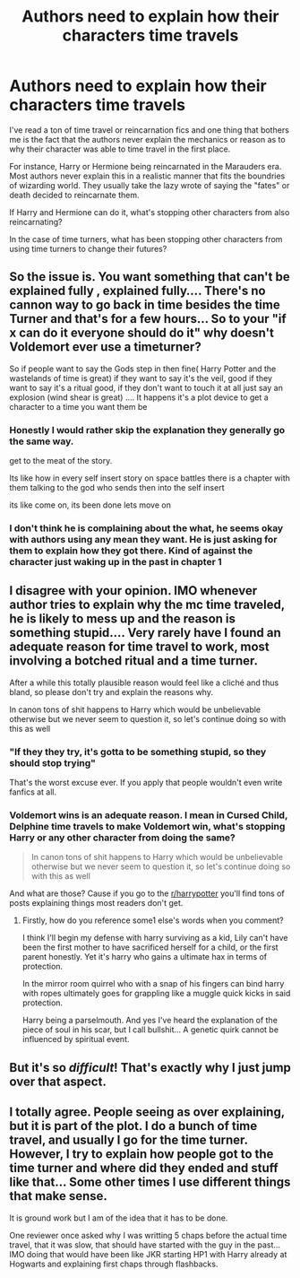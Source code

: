 #+TITLE: Authors need to explain how their characters time travels

* Authors need to explain how their characters time travels
:PROPERTIES:
:Score: 0
:DateUnix: 1602251383.0
:DateShort: 2020-Oct-09
:FlairText: Discussion
:END:
I've read a ton of time travel or reincarnation fics and one thing that bothers me is the fact that the authors never explain the mechanics or reason as to why their character was able to time travel in the first place.

For instance, Harry or Hermione being reincarnated in the Marauders era. Most authors never explain this in a realistic manner that fits the boundries of wizarding world. They usually take the lazy wrote of saying the "fates" or death decided to reincarnate them.

If Harry and Hermione can do it, what's stopping other characters from also reincarnating?

In the case of time turners, what has been stopping other characters from using time turners to change their futures?


** So the issue is. You want something that can't be explained fully , explained fully.... There's no cannon way to go back in time besides the time Turner and that's for a few hours... So to your "if x can do it everyone should do it" why doesn't Voldemort ever use a timeturner?

So if people want to say the Gods step in then fine( Harry Potter and the wastelands of time is great) if they want to say it's the veil, good if they want to say it's a ritual good, if they don't want to touch it at all just say an explosion (wind shear is great) .... It happens it's a plot device to get a character to a time you want them be
:PROPERTIES:
:Author: NateGuin
:Score: 7
:DateUnix: 1602255056.0
:DateShort: 2020-Oct-09
:END:

*** Honestly I would rather skip the explanation they generally go the same way.

get to the meat of the story.

Its like how in every self insert story on space battles there is a chapter with them talking to the god who sends then into the self insert

its like come on, its been done lets move on
:PROPERTIES:
:Author: CommanderL3
:Score: 5
:DateUnix: 1602259512.0
:DateShort: 2020-Oct-09
:END:


*** I don't think he is complaining about the what, he seems okay with authors using any mean they want. He is just asking for them to explain how they got there. Kind of against the character just waking up in the past in chapter 1
:PROPERTIES:
:Author: Jon_Riptide
:Score: 1
:DateUnix: 1602289119.0
:DateShort: 2020-Oct-10
:END:


** I disagree with your opinion. IMO whenever author tries to explain why the mc time traveled, he is likely to mess up and the reason is something stupid.... Very rarely have I found an adequate reason for time travel to work, most involving a botched ritual and a time turner.

After a while this totally plausible reason would feel like a cliché and thus bland, so please don't try and explain the reasons why.

In canon tons of shit happens to Harry which would be unbelievable otherwise but we never seem to question it, so let's continue doing so with this as well
:PROPERTIES:
:Author: abhi9kuvu
:Score: 2
:DateUnix: 1602252961.0
:DateShort: 2020-Oct-09
:END:

*** "If they they try, it's gotta to be something stupid, so they should stop trying"

That's the worst excuse ever. If you apply that people wouldn't even write fanfics at all.
:PROPERTIES:
:Author: Jon_Riptide
:Score: 2
:DateUnix: 1602255185.0
:DateShort: 2020-Oct-09
:END:


*** Voldemort wins is an adequate reason. I mean in Cursed Child, Delphine time travels to make Voldemort win, what's stopping Harry or any other character from doing the same?

#+begin_quote
  In canon tons of shit happens to Harry which would be unbelievable otherwise but we never seem to question it, so let's continue doing so with this as well
#+end_quote

And what are those? Cause if you go to the [[/r/harrypotter][r/harrypotter]] you'll find tons of posts explaining things most readers don't get.
:PROPERTIES:
:Score: 0
:DateUnix: 1602254185.0
:DateShort: 2020-Oct-09
:END:

**** Firstly, how do you reference some1 else's words when you comment?

I think I'll begin my defense with harry surviving as a kid, Lily can't have been the first mother to have sacrificed herself for a child, or the first parent honestly. Yet it's harry who gains a ultimate hax in terms of protection.

In the mirror room quirrel who with a snap of his fingers can bind harry with ropes ultimately goes for grappling like a muggle quick kicks in said protection.

Harry being a parselmouth. And yes I've heard the explanation of the piece of soul in his scar, but I call bullshit... A genetic quirk cannot be influenced by spiritual event.
:PROPERTIES:
:Author: abhi9kuvu
:Score: 1
:DateUnix: 1602256722.0
:DateShort: 2020-Oct-09
:END:


** But it's so /difficult/! That's exactly why I just jump over that aspect.
:PROPERTIES:
:Author: CyberWolfWrites
:Score: 1
:DateUnix: 1602474796.0
:DateShort: 2020-Oct-12
:END:


** I totally agree. People seeing as over explaining, but it is part of the plot. I do a bunch of time travel, and usually I go for the time turner. However, I try to explain how people got to the time turner and where did they ended and stuff like that... Some other times I use different things that make sense.

It is ground work but I am of the idea that it has to be done.

One reviewer once asked why I was writting 5 chaps before the actual time travel, that it was slow, that should have started with the guy in the past... IMO doing that would have been like JKR starting HP1 with Harry already at Hogwarts and explaining first chaps through flashbacks.
:PROPERTIES:
:Author: Jon_Riptide
:Score: 1
:DateUnix: 1602255427.0
:DateShort: 2020-Oct-09
:END:
